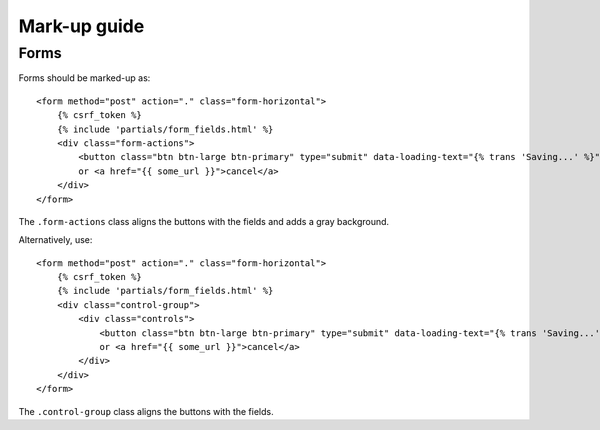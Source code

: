 Mark-up guide
=============

Forms
-----

Forms should be marked-up as::

    <form method="post" action="." class="form-horizontal">
        {% csrf_token %}
        {% include 'partials/form_fields.html' %}
        <div class="form-actions">
            <button class="btn btn-large btn-primary" type="submit" data-loading-text="{% trans 'Saving...' %}">Save</button>
            or <a href="{{ some_url }}">cancel</a>
        </div>
    </form>

The ``.form-actions`` class aligns the buttons with the fields and adds a gray
background.

Alternatively, use::
    
    <form method="post" action="." class="form-horizontal">
        {% csrf_token %}
        {% include 'partials/form_fields.html' %}
        <div class="control-group">
            <div class="controls">
                <button class="btn btn-large btn-primary" type="submit" data-loading-text="{% trans 'Saving...' %}">Save</button>
                or <a href="{{ some_url }}">cancel</a>
            </div>
        </div>
    </form>

The ``.control-group`` class aligns the buttons with the fields.
